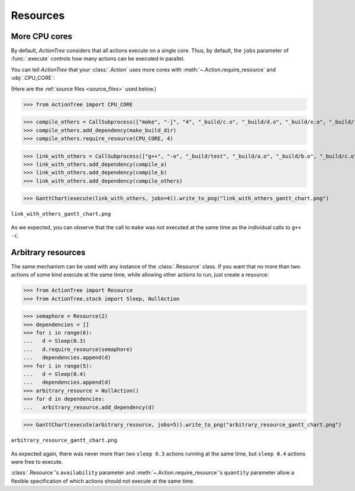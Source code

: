 .. _resources:

Resources
=========

.. @todo Add labels to stock Actions (in ActionTree.stock, AND in the doc)

.. testsetup::

    import shutil

    from ActionTree import execute, GanttChart
    from ActionTree.stock import CallSubprocess

    from stock_link import *

    if os.path.exists("_build"):
      shutil.rmtree("_build")

More CPU cores
--------------

By default, `ActionTree` considers that all actions execute on a single core.
Thus, by default, the ``jobs`` parameter of :func:`.execute` controls how many actions can be executed in parallel.

You can tell `ActionTree` that your :class:`.Action` uses more cores with :meth:`~.Action.require_resource` and :obj:`.CPU_CORE`:

(Here are the :ref:`source files <source_files>` used below.)

>>> from ActionTree import CPU_CORE

>>> compile_others = CallSubprocess(["make", "-j", "4", "_build/c.o", "_build/d.o", "_build/e.o", "_build/f.o", "_build/g.o", "_build/h.o"])
>>> compile_others.add_dependency(make_build_dir)
>>> compile_others.require_resource(CPU_CORE, 4)

>>> link_with_others = CallSubprocess(["g++", "-o", "_build/test", "_build/a.o", "_build/b.o", "_build/c.o", "_build/d.o", "_build/e.o", "_build/f.o", "_build/g.o", "_build/h.o"])
>>> link_with_others.add_dependency(compile_a)
>>> link_with_others.add_dependency(compile_b)
>>> link_with_others.add_dependency(compile_others)

>>> GanttChart(execute(link_with_others, jobs=4)).write_to_png("link_with_others_gantt_chart.png")

.. figure:: artifacts/link_with_others_gantt_chart.png
    :align: center

    ``link_with_others_gantt_chart.png``

As we expected, you can observe that the call to ``make`` was not executed at the same time as the individual calls to ``g++ -c``.

Arbitrary resources
-------------------

The same mechanism can be used with any instance of the :class:`.Resource` class.
If you want that no more than two actions of some kind execute at the same time,
while allowing other actions to run, just create a resource:

>>> from ActionTree import Resource
>>> from ActionTree.stock import Sleep, NullAction

>>> semaphore = Resource(2)
>>> dependencies = []
>>> for i in range(6):
...   d = Sleep(0.3)
...   d.require_resource(semaphore)
...   dependencies.append(d)
>>> for i in range(5):
...   d = Sleep(0.4)
...   dependencies.append(d)
>>> arbitrary_resource = NullAction()
>>> for d in dependencies:
...   arbitrary_resource.add_dependency(d)

>>> GanttChart(execute(arbitrary_resource, jobs=5)).write_to_png("arbitrary_resource_gantt_chart.png")

.. figure:: artifacts/arbitrary_resource_gantt_chart.png
    :align: center

    ``arbitrary_resource_gantt_chart.png``

As expected again, there was never more than two ``sleep 0.3`` actions running at the same time,
but ``sleep 0.4`` actions were free to execute.

:class:`.Resource`\ 's ``availability`` parameter and :meth:`~.Action.require_resource`\ 's ``quantity`` parameter
allow a flexible specification of which actions should not execute at the same time.
